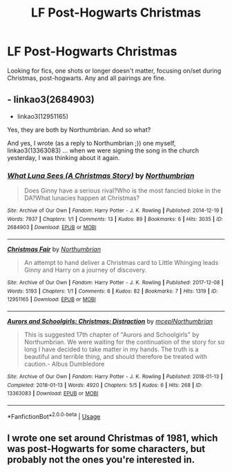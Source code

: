 #+TITLE: LF Post-Hogwarts Christmas

* LF Post-Hogwarts Christmas
:PROPERTIES:
:Author: FN-21NineNine
:Score: 3
:DateUnix: 1576445758.0
:DateShort: 2019-Dec-16
:FlairText: Request
:END:
Looking for fics, one shots or longer doesn't matter, focusing on/set during Christmas, post-hogwarts. Any and all pairings are fine.


** - linkao3(2684903)
- linkao3(12951165)

Yes, they are both by Northumbrian. And so what?

And yes, I wrote (as a reply to Northumbrian ;)) one myself, linkao3(13363083) ... when we were signing the song in the church yesterday, I was thinking about it again.
:PROPERTIES:
:Author: ceplma
:Score: 2
:DateUnix: 1576484052.0
:DateShort: 2019-Dec-16
:END:

*** [[https://archiveofourown.org/works/2684903][*/What Luna Sees (A Christmas Story)/*]] by [[https://www.archiveofourown.org/users/Northumbrian/pseuds/Northumbrian][/Northumbrian/]]

#+begin_quote
  Does Ginny have a serious rival?Who is the most fancied bloke in the DA?What lunacies happen at Christmas?
#+end_quote

^{/Site/:} ^{Archive} ^{of} ^{Our} ^{Own} ^{*|*} ^{/Fandom/:} ^{Harry} ^{Potter} ^{-} ^{J.} ^{K.} ^{Rowling} ^{*|*} ^{/Published/:} ^{2014-12-19} ^{*|*} ^{/Words/:} ^{7937} ^{*|*} ^{/Chapters/:} ^{1/1} ^{*|*} ^{/Comments/:} ^{13} ^{*|*} ^{/Kudos/:} ^{89} ^{*|*} ^{/Bookmarks/:} ^{6} ^{*|*} ^{/Hits/:} ^{3035} ^{*|*} ^{/ID/:} ^{2684903} ^{*|*} ^{/Download/:} ^{[[https://archiveofourown.org/downloads/2684903/What%20Luna%20Sees%20A.epub?updated_at=1493296861][EPUB]]} ^{or} ^{[[https://archiveofourown.org/downloads/2684903/What%20Luna%20Sees%20A.mobi?updated_at=1493296861][MOBI]]}

--------------

[[https://archiveofourown.org/works/12951165][*/Christmas Fair/*]] by [[https://www.archiveofourown.org/users/Northumbrian/pseuds/Northumbrian][/Northumbrian/]]

#+begin_quote
  An attempt to hand deliver a Christmas card to Little Whinging leads Ginny and Harry on a journey of discovery.
#+end_quote

^{/Site/:} ^{Archive} ^{of} ^{Our} ^{Own} ^{*|*} ^{/Fandom/:} ^{Harry} ^{Potter} ^{-} ^{J.} ^{K.} ^{Rowling} ^{*|*} ^{/Published/:} ^{2017-12-08} ^{*|*} ^{/Words/:} ^{5193} ^{*|*} ^{/Chapters/:} ^{1/1} ^{*|*} ^{/Comments/:} ^{6} ^{*|*} ^{/Kudos/:} ^{82} ^{*|*} ^{/Bookmarks/:} ^{7} ^{*|*} ^{/Hits/:} ^{1319} ^{*|*} ^{/ID/:} ^{12951165} ^{*|*} ^{/Download/:} ^{[[https://archiveofourown.org/downloads/12951165/Christmas%20Fair.epub?updated_at=1523629460][EPUB]]} ^{or} ^{[[https://archiveofourown.org/downloads/12951165/Christmas%20Fair.mobi?updated_at=1523629460][MOBI]]}

--------------

[[https://archiveofourown.org/works/13363083][*/Aurors and Schoolgirls: Christmas: Distraction/*]] by [[https://www.archiveofourown.org/users/mcepl/pseuds/mcepl/users/Northumbrian/pseuds/Northumbrian][/mceplNorthumbrian/]]

#+begin_quote
  This is suggested 17th chapter of "Aurors and Schoolgirls" by Northumbrian. We were waiting for the continuation of the story for so long I have decided to take matter in my hands. The truth is a beautiful and terrible thing, and should therefore be treated with caution.- Albus Dumbledore
#+end_quote

^{/Site/:} ^{Archive} ^{of} ^{Our} ^{Own} ^{*|*} ^{/Fandom/:} ^{Harry} ^{Potter} ^{-} ^{J.} ^{K.} ^{Rowling} ^{*|*} ^{/Published/:} ^{2018-01-13} ^{*|*} ^{/Completed/:} ^{2018-01-13} ^{*|*} ^{/Words/:} ^{4920} ^{*|*} ^{/Chapters/:} ^{5/5} ^{*|*} ^{/Kudos/:} ^{6} ^{*|*} ^{/Hits/:} ^{268} ^{*|*} ^{/ID/:} ^{13363083} ^{*|*} ^{/Download/:} ^{[[https://archiveofourown.org/downloads/13363083/Aurors%20and%20Schoolgirls.epub?updated_at=1528108440][EPUB]]} ^{or} ^{[[https://archiveofourown.org/downloads/13363083/Aurors%20and%20Schoolgirls.mobi?updated_at=1528108440][MOBI]]}

--------------

*FanfictionBot*^{2.0.0-beta} | [[https://github.com/tusing/reddit-ffn-bot/wiki/Usage][Usage]]
:PROPERTIES:
:Author: FanfictionBot
:Score: 1
:DateUnix: 1576484210.0
:DateShort: 2019-Dec-16
:END:


** I wrote one set around Christmas of 1981, which was post-Hogwarts for some characters, but probably not the ones you're interested in.
:PROPERTIES:
:Author: MTheLoud
:Score: 1
:DateUnix: 1576445955.0
:DateShort: 2019-Dec-16
:END:
